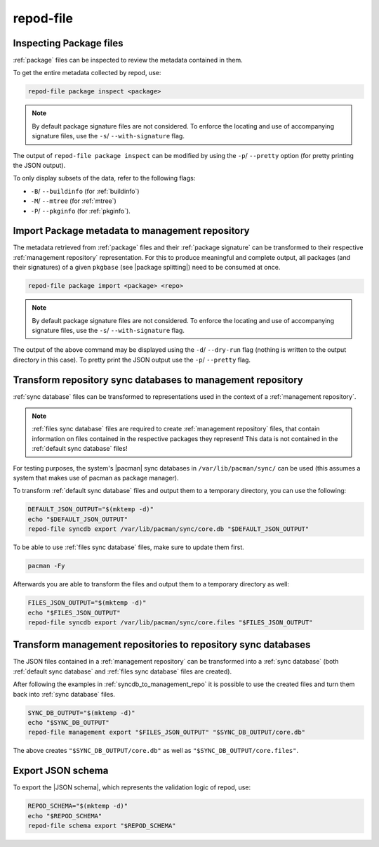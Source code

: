 repod-file
----------

.. argparse::
   :module: repod.cli.argparse
   :func: sphinx_repod_file
   :prog: repod-file

.. _inspect_package_files:

Inspecting Package files
^^^^^^^^^^^^^^^^^^^^^^^^

:ref:`package` files can be inspected to review the metadata contained in them.

To get the entire metadata collected by repod, use:

.. code:: sh

  repod-file package inspect <package>

.. note::

  By default package signature files are not considered. To enforce the
  locating and use of accompanying signature files, use the ``-s``/
  ``--with-signature`` flag.

The output of ``repod-file package inspect`` can be modified by using the
``-p``/ ``--pretty`` option (for pretty printing the JSON output).

To only display subsets of the data, refer to the following flags:

* ``-B``/ ``--buildinfo`` (for :ref:`buildinfo`)
* ``-M``/ ``--mtree`` (for :ref:`mtree`)
* ``-P``/ ``--pkginfo`` (for :ref:`pkginfo`).

.. _package_to_management_repo:

Import Package metadata to management repository
^^^^^^^^^^^^^^^^^^^^^^^^^^^^^^^^^^^^^^^^^^^^^^^^

The metadata retrieved from :ref:`package` files and their :ref:`package
signature` can be transformed to their respective :ref:`management repository`
representation. For this to produce meaningful and complete output, all
packages (and their signatures) of a given ``pkgbase`` (see |package
splitting|) need to be consumed at once.

.. code:: sh

  repod-file package import <package> <repo>

.. note::

  By default package signature files are not considered. To enforce the
  locating and use of accompanying signature files, use the ``-s``/
  ``--with-signature`` flag.

The output of the above command may be displayed using the ``-d``/
``--dry-run`` flag (nothing is written to the output directory in this case).
To pretty print the JSON output use the ``-p``/ ``--pretty`` flag.

.. _syncdb_to_management_repo:

Transform repository sync databases to management repository
^^^^^^^^^^^^^^^^^^^^^^^^^^^^^^^^^^^^^^^^^^^^^^^^^^^^^^^^^^^^

:ref:`sync database` files can be transformed to representations used in the
context of a :ref:`management repository`.

.. note::

  :ref:`files sync database` files are required to create :ref:`management
  repository` files, that contain information on files contained in the
  respective packages they represent! This data is not contained in the
  :ref:`default sync database` files!

For testing purposes, the system's |pacman| sync databases in
``/var/lib/pacman/sync/`` can be used (this assumes a system that makes use of
pacman as package manager).

To transform :ref:`default sync database` files and output them to a temporary
directory, you can use the following:

.. code:: sh

  DEFAULT_JSON_OUTPUT="$(mktemp -d)"
  echo "$DEFAULT_JSON_OUTPUT"
  repod-file syncdb export /var/lib/pacman/sync/core.db "$DEFAULT_JSON_OUTPUT"

To be able to use :ref:`files sync database` files, make sure to update them
first.

.. code:: sh

  pacman -Fy

Afterwards you are able to transform the files and output them to a temporary
directory as well:

.. code:: sh

  FILES_JSON_OUTPUT="$(mktemp -d)"
  echo "$FILES_JSON_OUTPUT"
  repod-file syncdb export /var/lib/pacman/sync/core.files "$FILES_JSON_OUTPUT"

.. _management_repo_to_syncdb:

Transform management repositories to repository sync databases
^^^^^^^^^^^^^^^^^^^^^^^^^^^^^^^^^^^^^^^^^^^^^^^^^^^^^^^^^^^^^^

The JSON files contained in a :ref:`management repository` can be transformed
into a :ref:`sync database` (both :ref:`default sync database` and :ref:`files
sync database` files are created).

After following the examples in :ref:`syncdb_to_management_repo` it is possible
to use the created files and turn them back into :ref:`sync database` files.

.. code:: sh

  SYNC_DB_OUTPUT="$(mktemp -d)"
  echo "$SYNC_DB_OUTPUT"
  repod-file management export "$FILES_JSON_OUTPUT" "$SYNC_DB_OUTPUT/core.db"

The above creates ``"$SYNC_DB_OUTPUT/core.db"`` as well as
``"$SYNC_DB_OUTPUT/core.files"``.

.. _json_schema_export:

Export JSON schema
^^^^^^^^^^^^^^^^^^

To export the |JSON schema|, which represents the validation logic of repod, use:

.. code:: sh

  REPOD_SCHEMA="$(mktemp -d)"
  echo "$REPOD_SCHEMA"
  repod-file schema export "$REPOD_SCHEMA"

.. |pacman| raw:: html

  <a target="blank" href="https://man.archlinux.org/man/pacman.8">pacman</a>

.. |JSON schema| raw:: html

  <a target="blank" href="https://en.wikipedia.org/wiki/JSON#Metadata_and_schema">JSON schema</a>

.. |package splitting| raw:: html

  <a target="blank" href="https://man.archlinux.org/man/PKGBUILD.5#PACKAGE_SPLITTING">package splitting</a>
